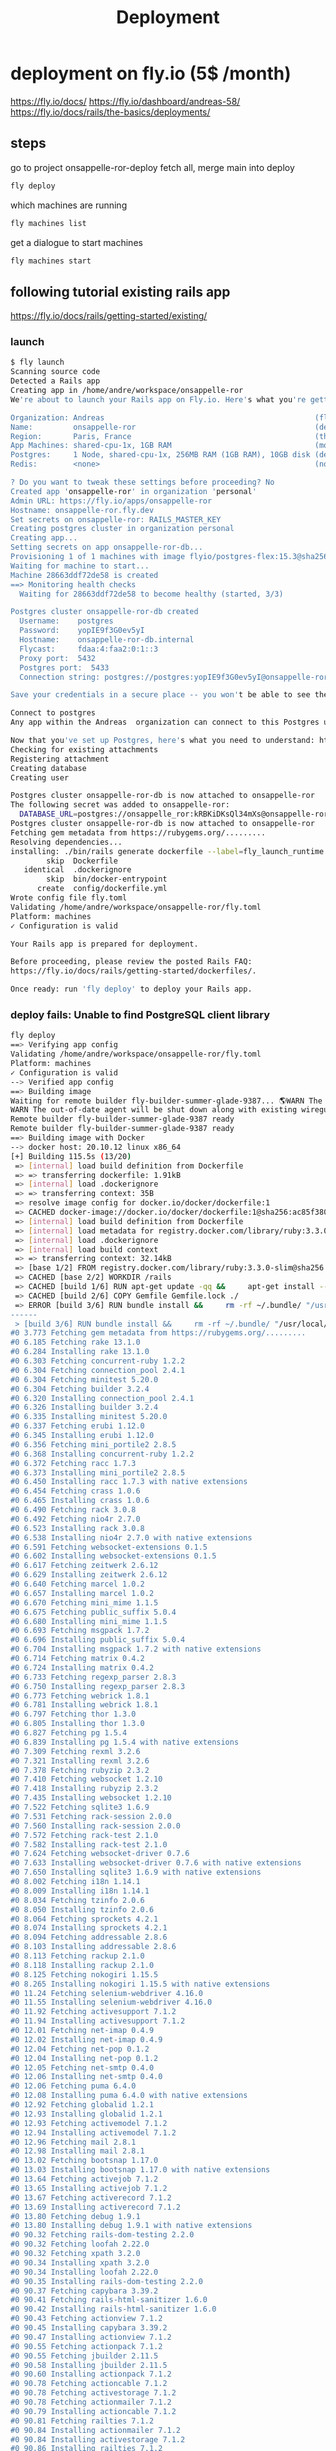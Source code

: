 #+title: Deployment

* deployment on fly.io (5$ /month)
https://fly.io/docs/
https://fly.io/dashboard/andreas-58/
https://fly.io/docs/rails/the-basics/deployments/
** steps
go to project onsappelle-ror-deploy
fetch all, merge main into deploy
#+begin_src bash
fly deploy
#+end_src

which machines are running
#+begin_src bash
fly machines list
#+end_src

get a dialogue to start machines
#+begin_src bash
fly machines start
#+end_src

** following tutorial existing rails app
https://fly.io/docs/rails/getting-started/existing/

*** launch
#+begin_src bash
$ fly launch
Scanning source code
Detected a Rails app
Creating app in /home/andre/workspace/onsappelle-ror
We're about to launch your Rails app on Fly.io. Here's what you're getting:

Organization: Andreas                                               (fly launch defaults to the personal org)
Name:         onsappelle-ror                                        (derived from your directory name)
Region:       Paris, France                                         (this is the fastest region for you)
App Machines: shared-cpu-1x, 1GB RAM                                (most apps need about 1GB of RAM)
Postgres:     1 Node, shared-cpu-1x, 256MB RAM (1GB RAM), 10GB disk (determined from app source)
Redis:        <none>                                                (not requested)

? Do you want to tweak these settings before proceeding? No
Created app 'onsappelle-ror' in organization 'personal'
Admin URL: https://fly.io/apps/onsappelle-ror
Hostname: onsappelle-ror.fly.dev
Set secrets on onsappelle-ror: RAILS_MASTER_KEY
Creating postgres cluster in organization personal
Creating app...
Setting secrets on app onsappelle-ror-db...
Provisioning 1 of 1 machines with image flyio/postgres-flex:15.3@sha256:44b698752cf113110f2fa72443d7fe452b48228aafbb0d93045ef1e3282360a6
Waiting for machine to start...
Machine 28663ddf72de58 is created
==> Monitoring health checks
  Waiting for 28663ddf72de58 to become healthy (started, 3/3)

Postgres cluster onsappelle-ror-db created
  Username:    postgres
  Password:    yopIE9f3G0ev5yI
  Hostname:    onsappelle-ror-db.internal
  Flycast:     fdaa:4:faa2:0:1::3
  Proxy port:  5432
  Postgres port:  5433
  Connection string: postgres://postgres:yopIE9f3G0ev5yI@onsappelle-ror-db.flycast:5432

Save your credentials in a secure place -- you won't be able to see them again!

Connect to postgres
Any app within the Andreas  organization can connect to this Postgres using the above connection string

Now that you've set up Postgres, here's what you need to understand: https://fly.io/docs/postgres/getting-started/what-you-should-know/
Checking for existing attachments
Registering attachment
Creating database
Creating user

Postgres cluster onsappelle-ror-db is now attached to onsappelle-ror
The following secret was added to onsappelle-ror:
  DATABASE_URL=postgres://onsappelle_ror:kRBKiDKsQl34mXs@onsappelle-ror-db.flycast:5432/onsappelle_ror?sslmode=disable
Postgres cluster onsappelle-ror-db is now attached to onsappelle-ror
Fetching gem metadata from https://rubygems.org/.........
Resolving dependencies...
installing: ./bin/rails generate dockerfile --label=fly_launch_runtime:rails --skip --postgresql --no-prepare
        skip  Dockerfile
   identical  .dockerignore
        skip  bin/docker-entrypoint
      create  config/dockerfile.yml
Wrote config file fly.toml
Validating /home/andre/workspace/onsappelle-ror/fly.toml
Platform: machines
✓ Configuration is valid

Your Rails app is prepared for deployment.

Before proceeding, please review the posted Rails FAQ:
https://fly.io/docs/rails/getting-started/dockerfiles/.

Once ready: run 'fly deploy' to deploy your Rails app.
#+end_src
*** deploy fails: Unable to find PostgreSQL client library

#+begin_src bash
fly deploy
==> Verifying app config
Validating /home/andre/workspace/onsappelle-ror/fly.toml
Platform: machines
✓ Configuration is valid
--> Verified app config
==> Building image
Waiting for remote builder fly-builder-summer-glade-9387... 🌎WARN The running flyctl agent (v0.1.138) is older than the current flyctl (v0.1.139).
WARN The out-of-date agent will be shut down along with existing wireguard connections. The new agent will start automatically as needed.
Remote builder fly-builder-summer-glade-9387 ready
Remote builder fly-builder-summer-glade-9387 ready
==> Building image with Docker
--> docker host: 20.10.12 linux x86_64
[+] Building 115.5s (13/20)
 => [internal] load build definition from Dockerfile                                                        0.2s
 => => transferring dockerfile: 1.91kB                                                                      0.2s
 => [internal] load .dockerignore                                                                           0.1s
 => => transferring context: 35B                                                                            0.1s
 => resolve image config for docker.io/docker/dockerfile:1                                                  0.6s
 => CACHED docker-image://docker.io/docker/dockerfile:1@sha256:ac85f380a63b13dfcefa89046420e1781752bab2021  0.0s
 => [internal] load build definition from Dockerfile                                                        0.0s
 => [internal] load metadata for registry.docker.com/library/ruby:3.3.0-slim                                0.7s
 => [internal] load .dockerignore                                                                           0.0s
 => [internal] load build context                                                                           0.2s
 => => transferring context: 32.14kB                                                                        0.1s
 => [base 1/2] FROM registry.docker.com/library/ruby:3.3.0-slim@sha256:763422273a15e307b044fcb3ad6b1ef6c29  0.0s
 => CACHED [base 2/2] WORKDIR /rails                                                                        0.0s
 => CACHED [build 1/6] RUN apt-get update -qq &&     apt-get install --no-install-recommends -y build-esse  0.0s
 => CACHED [build 2/6] COPY Gemfile Gemfile.lock ./                                                         0.0s
 => ERROR [build 3/6] RUN bundle install &&     rm -rf ~/.bundle/ "/usr/local/bundle"/ruby/*/cache "/usr  113.7s
------
 > [build 3/6] RUN bundle install &&     rm -rf ~/.bundle/ "/usr/local/bundle"/ruby/*/cache "/usr/local/bundle"/ruby/*/bundler/gems/*/.git &&     bundle exec bootsnap precompile --gemfile:
#0 3.773 Fetching gem metadata from https://rubygems.org/.........
#0 6.185 Fetching rake 13.1.0
#0 6.284 Installing rake 13.1.0
#0 6.303 Fetching concurrent-ruby 1.2.2
#0 6.304 Fetching connection_pool 2.4.1
#0 6.304 Fetching minitest 5.20.0
#0 6.304 Fetching builder 3.2.4
#0 6.320 Installing connection_pool 2.4.1
#0 6.326 Installing builder 3.2.4
#0 6.335 Installing minitest 5.20.0
#0 6.337 Fetching erubi 1.12.0
#0 6.345 Installing erubi 1.12.0
#0 6.356 Fetching mini_portile2 2.8.5
#0 6.368 Installing concurrent-ruby 1.2.2
#0 6.372 Fetching racc 1.7.3
#0 6.373 Installing mini_portile2 2.8.5
#0 6.450 Installing racc 1.7.3 with native extensions
#0 6.454 Fetching crass 1.0.6
#0 6.465 Installing crass 1.0.6
#0 6.490 Fetching rack 3.0.8
#0 6.492 Fetching nio4r 2.7.0
#0 6.523 Installing rack 3.0.8
#0 6.538 Installing nio4r 2.7.0 with native extensions
#0 6.591 Fetching websocket-extensions 0.1.5
#0 6.602 Installing websocket-extensions 0.1.5
#0 6.617 Fetching zeitwerk 2.6.12
#0 6.629 Installing zeitwerk 2.6.12
#0 6.640 Fetching marcel 1.0.2
#0 6.657 Installing marcel 1.0.2
#0 6.670 Fetching mini_mime 1.1.5
#0 6.675 Fetching public_suffix 5.0.4
#0 6.680 Installing mini_mime 1.1.5
#0 6.693 Fetching msgpack 1.7.2
#0 6.696 Installing public_suffix 5.0.4
#0 6.704 Installing msgpack 1.7.2 with native extensions
#0 6.714 Fetching matrix 0.4.2
#0 6.724 Installing matrix 0.4.2
#0 6.733 Fetching regexp_parser 2.8.3
#0 6.750 Installing regexp_parser 2.8.3
#0 6.773 Fetching webrick 1.8.1
#0 6.781 Installing webrick 1.8.1
#0 6.797 Fetching thor 1.3.0
#0 6.805 Installing thor 1.3.0
#0 6.827 Fetching pg 1.5.4
#0 6.839 Installing pg 1.5.4 with native extensions
#0 7.309 Fetching rexml 3.2.6
#0 7.321 Installing rexml 3.2.6
#0 7.378 Fetching rubyzip 2.3.2
#0 7.410 Fetching websocket 1.2.10
#0 7.418 Installing rubyzip 2.3.2
#0 7.435 Installing websocket 1.2.10
#0 7.522 Fetching sqlite3 1.6.9
#0 7.531 Fetching rack-session 2.0.0
#0 7.560 Installing rack-session 2.0.0
#0 7.572 Fetching rack-test 2.1.0
#0 7.582 Installing rack-test 2.1.0
#0 7.624 Fetching websocket-driver 0.7.6
#0 7.633 Installing websocket-driver 0.7.6 with native extensions
#0 7.650 Installing sqlite3 1.6.9 with native extensions
#0 8.002 Fetching i18n 1.14.1
#0 8.009 Installing i18n 1.14.1
#0 8.034 Fetching tzinfo 2.0.6
#0 8.050 Installing tzinfo 2.0.6
#0 8.064 Fetching sprockets 4.2.1
#0 8.074 Installing sprockets 4.2.1
#0 8.094 Fetching addressable 2.8.6
#0 8.103 Installing addressable 2.8.6
#0 8.113 Fetching rackup 2.1.0
#0 8.118 Installing rackup 2.1.0
#0 8.125 Fetching nokogiri 1.15.5
#0 8.265 Installing nokogiri 1.15.5 with native extensions
#0 11.24 Fetching selenium-webdriver 4.16.0
#0 11.55 Installing selenium-webdriver 4.16.0
#0 11.92 Fetching activesupport 7.1.2
#0 11.94 Installing activesupport 7.1.2
#0 12.01 Fetching net-imap 0.4.9
#0 12.02 Installing net-imap 0.4.9
#0 12.04 Fetching net-pop 0.1.2
#0 12.04 Installing net-pop 0.1.2
#0 12.05 Fetching net-smtp 0.4.0
#0 12.06 Installing net-smtp 0.4.0
#0 12.06 Fetching puma 6.4.0
#0 12.08 Installing puma 6.4.0 with native extensions
#0 12.92 Fetching globalid 1.2.1
#0 12.93 Installing globalid 1.2.1
#0 12.93 Fetching activemodel 7.1.2
#0 12.94 Installing activemodel 7.1.2
#0 12.96 Fetching mail 2.8.1
#0 12.98 Installing mail 2.8.1
#0 13.02 Fetching bootsnap 1.17.0
#0 13.03 Installing bootsnap 1.17.0 with native extensions
#0 13.64 Fetching activejob 7.1.2
#0 13.65 Installing activejob 7.1.2
#0 13.67 Fetching activerecord 7.1.2
#0 13.69 Installing activerecord 7.1.2
#0 13.80 Fetching debug 1.9.1
#0 13.80 Installing debug 1.9.1 with native extensions
#0 90.32 Fetching rails-dom-testing 2.2.0
#0 90.32 Fetching loofah 2.22.0
#0 90.32 Fetching xpath 3.2.0
#0 90.34 Installing xpath 3.2.0
#0 90.34 Installing loofah 2.22.0
#0 90.35 Installing rails-dom-testing 2.2.0
#0 90.37 Fetching capybara 3.39.2
#0 90.41 Fetching rails-html-sanitizer 1.6.0
#0 90.42 Installing rails-html-sanitizer 1.6.0
#0 90.43 Fetching actionview 7.1.2
#0 90.45 Installing capybara 3.39.2
#0 90.47 Installing actionview 7.1.2
#0 90.55 Fetching actionpack 7.1.2
#0 90.55 Fetching jbuilder 2.11.5
#0 90.58 Installing jbuilder 2.11.5
#0 90.60 Installing actionpack 7.1.2
#0 90.78 Fetching actioncable 7.1.2
#0 90.78 Fetching activestorage 7.1.2
#0 90.78 Fetching actionmailer 7.1.2
#0 90.79 Installing actioncable 7.1.2
#0 90.81 Fetching railties 7.1.2
#0 90.84 Installing actionmailer 7.1.2
#0 90.84 Installing activestorage 7.1.2
#0 90.86 Installing railties 7.1.2
#0 90.87 Fetching sprockets-rails 3.4.2
#0 90.89 Installing sprockets-rails 3.4.2
#0 90.92 Fetching actionmailbox 7.1.2
#0 90.92 Fetching actiontext 7.1.2
#0 90.94 Installing actionmailbox 7.1.2
#0 90.95 Installing actiontext 7.1.2
#0 91.03 Fetching importmap-rails 1.2.3
#0 91.03 Fetching rails 7.1.2
#0 91.03 Fetching stimulus-rails 1.3.0
#0 91.05 Installing rails 7.1.2
#0 91.05 Installing importmap-rails 1.2.3
#0 91.05 Fetching turbo-rails 1.5.0
#0 91.06 Installing stimulus-rails 1.3.0
#0 91.07 Installing turbo-rails 1.5.0
#0 113.6 Gem::Ext::BuildError: ERROR: Failed to build gem native extension.
#0 113.6
#0 113.6     current directory: /usr/local/bundle/ruby/3.3.0/gems/pg-1.5.4/ext
#0 113.6 /usr/local/bin/ruby extconf.rb
#0 113.6 Calling libpq with GVL unlocked
#0 113.6 checking for pg_config... no
#0 113.6 checking for libpq per pkg-config... no
#0 113.6 Using libpq from
#0 113.6 checking for libpq-fe.h... no
#0 113.6 Can't find the 'libpq-fe.h header
#0 113.6 *****************************************************************************
#0 113.6
#0 113.6 Unable to find PostgreSQL client library.
#0 113.6
#0 113.6 Please install libpq or postgresql client package like so:
#0 113.6   sudo apt install libpq-dev
#0 113.6   sudo yum install postgresql-devel
#0 113.6   sudo zypper in postgresql-devel
#0 113.6   sudo pacman -S postgresql-libs
#0 113.6
#0 113.6 or try again with:
#0 113.6   gem install pg -- --with-pg-config=/path/to/pg_config
#0 113.6
#0 113.6 or set library paths manually with:
#0 113.6 gem install pg -- --with-pg-include=/path/to/libpq-fe.h/
#0 113.6 --with-pg-lib=/path/to/libpq.so/
#0 113.6
#0 113.6 *** extconf.rb failed ***
#0 113.6 Could not create Makefile due to some reason, probably lack of necessary
#0 113.6 libraries and/or headers.  Check the mkmf.log file for more details.  You may
#0 113.6 need configuration options.
#0 113.6
#0 113.6 Provided configuration options:
#0 113.6        --with-opt-dir
#0 113.6        --without-opt-dir
#0 113.6        --with-opt-include=${opt-dir}/include
#0 113.6        --without-opt-include
#0 113.6        --with-opt-lib=${opt-dir}/lib
#0 113.6        --without-opt-lib
#0 113.6        --with-make-prog
#0 113.6        --without-make-prog
#0 113.6        --srcdir=.
#0 113.6        --curdir
#0 113.6        --ruby=/usr/local/bin/$(RUBY_BASE_NAME)
#0 113.6        --with-pg
#0 113.6        --without-pg
#0 113.6        --enable-gvl-unlock
#0 113.6        --disable-gvl-unlock
#0 113.6        --enable-windows-cross
#0 113.6        --disable-windows-cross
#0 113.6        --with-pg-config
#0 113.6        --without-pg-config
#0 113.6        --with-pg_config
#0 113.6        --without-pg_config
#0 113.6        --with-libpq-dir
#0 113.6        --without-libpq-dir
#0 113.6        --with-libpq-include=${libpq-dir}/include
#0 113.6        --without-libpq-include
#0 113.6        --with-libpq-lib=${libpq-dir}/lib
#0 113.6        --without-libpq-lib
#0 113.6        --with-libpq-config
#0 113.6        --without-libpq-config
#0 113.6        --with-pkg-config
#0 113.6        --without-pkg-config
#0 113.6        --with-pg-dir
#0 113.6        --without-pg-dir
#0 113.6        --with-pg-include=${pg-dir}/include
#0 113.6        --without-pg-include
#0 113.6        --with-pg-lib=${pg-dir}/lib
#0 113.6        --without-pg-lib
#0 113.6
#0 113.6 To see why this extension failed to compile, please check the mkmf.log which can
#0 113.6 be found here:
#0 113.6
#0 113.6   /usr/local/bundle/ruby/3.3.0/extensions/x86_64-linux/3.3.0/pg-1.5.4/mkmf.log
#0 113.6
#0 113.6 extconf failed, exit code 1
#0 113.6
#0 113.6 Gem files will remain installed in /usr/local/bundle/ruby/3.3.0/gems/pg-1.5.4
#0 113.6 for inspection.
#0 113.6 Results logged to
#0 113.6 /usr/local/bundle/ruby/3.3.0/extensions/x86_64-linux/3.3.0/pg-1.5.4/gem_make.out
#0 113.6
#0 113.6   /usr/local/lib/ruby/3.3.0/rubygems/ext/builder.rb:125:in `run'
#0 113.6   /usr/local/lib/ruby/3.3.0/rubygems/ext/ext_conf_builder.rb:28:in `build'
#0 113.6   /usr/local/lib/ruby/3.3.0/rubygems/ext/builder.rb:193:in `build_extension'
#0 113.6 /usr/local/lib/ruby/3.3.0/rubygems/ext/builder.rb:227:in `block in
#0 113.6 build_extensions'
#0 113.6   /usr/local/lib/ruby/3.3.0/rubygems/ext/builder.rb:224:in `each'
#0 113.6   /usr/local/lib/ruby/3.3.0/rubygems/ext/builder.rb:224:in `build_extensions'
#0 113.6   /usr/local/lib/ruby/3.3.0/rubygems/installer.rb:852:in `build_extensions'
#0 113.6 /usr/local/lib/ruby/3.3.0/bundler/rubygems_gem_installer.rb:76:in
#0 113.6 `build_extensions'
#0 113.6   /usr/local/lib/ruby/3.3.0/bundler/rubygems_gem_installer.rb:28:in `install'
#0 113.6   /usr/local/lib/ruby/3.3.0/bundler/source/rubygems.rb:205:in `install'
#0 113.6   /usr/local/lib/ruby/3.3.0/bundler/installer/gem_installer.rb:54:in `install'
#0 113.6 /usr/local/lib/ruby/3.3.0/bundler/installer/gem_installer.rb:16:in
#0 113.6 `install_from_spec'
#0 113.6 /usr/local/lib/ruby/3.3.0/bundler/installer/parallel_installer.rb:132:in
#0 113.6 `do_install'
#0 113.6 /usr/local/lib/ruby/3.3.0/bundler/installer/parallel_installer.rb:123:in
#0 113.6 `block in worker_pool'
#0 113.6   /usr/local/lib/ruby/3.3.0/bundler/worker.rb:62:in `apply_func'
#0 113.6   /usr/local/lib/ruby/3.3.0/bundler/worker.rb:57:in `block in process_queue'
#0 113.6   <internal:kernel>:187:in `loop'
#0 113.6   /usr/local/lib/ruby/3.3.0/bundler/worker.rb:54:in `process_queue'
#0 113.6 /usr/local/lib/ruby/3.3.0/bundler/worker.rb:90:in `block (2 levels) in
#0 113.6 create_threads'
#0 113.6
#0 113.6 An error occurred while installing pg (1.5.4), and Bundler cannot continue.
#0 113.6
#0 113.6 In Gemfile:
#0 113.6   pg
------
Error: failed to fetch an image or build from source: error building: failed to solve: executor failed running [/bin/sh -c bundle install &&     rm -rf ~/.bundle/ "${BUNDLE_PATH}"/ruby/*/cache "${BUNDLE_PATH}"/ruby/*/bundler/gems/*/.git &&     bundle exec bootsnap precompile --gemfile]: exit code: 5
#+end_src

*** postgres client
Problem seems to be
#+begin_src bash
0 113.6 Please install libpq or postgresql client package like so:
0 113.6   sudo apt install libpq-dev
#+end_src

https://www.fly.io/docs/rails/cookbooks/databases/

*** deploy fails: release_command failed
#+begin_src bash$ fly deploy
==> Verifying app config
Validating /home/andre/workspace/onsappelle-ror/fly.toml
Platform: machines
✓ Configuration is valid
--> Verified app config
==> Building image
Remote builder fly-builder-summer-glade-9387 ready
Remote builder fly-builder-summer-glade-9387 ready
==> Building image with Docker
--> docker host: 20.10.12 linux x86_64
[+] Building 171.3s (21/21) FINISHED
 => [internal] load build definition from Dockerfile                                                        0.1s
 => => transferring dockerfile: 1.92kB                                                                      0.1s
 => [internal] load .dockerignore                                                                           0.1s
 => => transferring context: 35B                                                                            0.1s
 => resolve image config for docker.io/docker/dockerfile:1                                                  0.6s
 => CACHED docker-image://docker.io/docker/dockerfile:1@sha256:ac85f380a63b13dfcefa89046420e1781752bab2021  0.0s
 => [internal] load build definition from Dockerfile                                                        0.0s
 => [internal] load metadata for registry.docker.com/library/ruby:3.3.0-slim                                1.2s
 => [internal] load .dockerignore                                                                           0.0s
 => [internal] load build context                                                                           0.2s
 => => transferring context: 34.93kB                                                                        0.2s
 => [base 1/2] FROM registry.docker.com/library/ruby:3.3.0-slim@sha256:540e94266a7509bba7b50d5194eb63f5119  1.7s
 => => resolve registry.docker.com/library/ruby:3.3.0-slim@sha256:540e94266a7509bba7b50d5194eb63f51197ffbe  0.0s
 => => sha256:83eae5c32d4840988b797ceec845541347f31db3293d51943c5adf7d9f3b9d4b 144B / 144B                  0.4s
 => => sha256:540e94266a7509bba7b50d5194eb63f51197ffbe5c203c5c81aa956c377ec4e8 7.68kB / 7.68kB              0.0s
 => => sha256:a2770954b0b40f5c516a63a562195949d751657ec5c34eca60625a44484f0a61 1.63kB / 1.63kB              0.0s
 => => sha256:85786e53e6c384a1768dc8b55ceec79a0916b32c4e1272a5025f944132adbe44 6.12kB / 6.12kB              0.0s
 => => sha256:17e6b30056af98faa856abf2cc6ed27dd02854cd7ecb1d1933cb8a02b83ac7d3 13.85MB / 13.85MB            0.2s
 => => sha256:08e0b775844e5b7422ba6ae21ac3f7784ee7f2aac78bf644b58cea84786b8538 198B / 198B                  0.2s
 => => sha256:45f4174cafe2ce0f47210160e4da22a5f59dd05abed2cdf663429de4d4db13cc 36.27MB / 36.27MB            0.6s
 => => extracting sha256:17e6b30056af98faa856abf2cc6ed27dd02854cd7ecb1d1933cb8a02b83ac7d3                   0.6s
 => => extracting sha256:08e0b775844e5b7422ba6ae21ac3f7784ee7f2aac78bf644b58cea84786b8538                   0.0s
 => => extracting sha256:45f4174cafe2ce0f47210160e4da22a5f59dd05abed2cdf663429de4d4db13cc                   0.6s
 => => extracting sha256:83eae5c32d4840988b797ceec845541347f31db3293d51943c5adf7d9f3b9d4b                   0.0s
 => [base 2/2] WORKDIR /rails                                                                               0.1s
 => [build 1/6] RUN apt-get update -qq &&     apt-get install --no-install-recommends -y build-essential   23.6s
 => [stage-2 1/4] RUN apt-get update -qq &&     apt-get install --no-install-recommends -y curl libsqlite  16.6s
 => [build 2/6] COPY Gemfile Gemfile.lock ./                                                                0.0s
 => [build 3/6] RUN bundle install &&     rm -rf ~/.bundle/ "/usr/local/bundle"/ruby/*/cache "/usr/local  122.4s
 => [build 4/6] COPY . .                                                                                    0.0s
 => [build 5/6] RUN bundle exec bootsnap precompile app/ lib/                                               0.7s
 => [build 6/6] RUN SECRET_KEY_BASE_DUMMY=1 ./bin/rails assets:precompile                                   1.8s
 => [stage-2 2/4] COPY --from=build /usr/local/bundle /usr/local/bundle                                     1.0s
 => [stage-2 3/4] COPY --from=build /rails /rails                                                           0.6s
 => [stage-2 4/4] RUN useradd rails --create-home --shell /bin/bash &&     chown -R rails:rails db log sto  2.2s
 => exporting to image                                                                                      1.2s
 => => exporting layers                                                                                     1.2s
 => => writing image sha256:e1f432619d43dd990939de708d0d4d3c76ff10e34633c18d98bc31427a321274                0.0s
 => => naming to registry.fly.io/onsappelle-ror:deployment-01HKP52TNE8Y29ZG3J4NS6GMRZ                       0.0s
--> Building image done
==> Pushing image to fly
The push refers to repository [registry.fly.io/onsappelle-ror]
6cc7c9bc124d: Pushed
23763b54bba7: Pushed
42e0ca6c9fab: Pushed
f0440fb57f5f: Pushed
2d422075c03d: Pushed
c688d8084f13: Pushed
fb03d8d228c1: Pushed
6f47822ff088: Pushed
b860220b82ad: Pushed
7292cf786aa8: Pushed
deployment-01HKP52TNE8Y29ZG3J4NS6GMRZ: digest: sha256:a567e4f13854d88225e6118848dc9a83cd753cf36575752f7b4a336669718b8a size: 2421
--> Pushing image done
image: registry.fly.io/onsappelle-ror:deployment-01HKP52TNE8Y29ZG3J4NS6GMRZ
image size: 482 MB

Watch your deployment at https://fly.io/apps/onsappelle-ror/monitoring

Provisioning ips for onsappelle-ror
  Dedicated ipv6: 2a09:8280:1::42:dc11
  Shared ipv4: 66.241.125.15
  Add a dedicated ipv4 with: fly ips allocate-v4

Running onsappelle-ror release_command: ./bin/rails db:prepare

-------
 ✖ release_command failed
-------
Error release_command failed running on machine 5683210c6776d8 with exit code 1.
Check its logs: here's the last 100 lines below, or run 'fly logs -i 5683210c6776d8':
  Pulling container image registry.fly.io/onsappelle-ror:deployment-01HKP52TNE8Y29ZG3J4NS6GMRZ
  Successfully prepared image registry.fly.io/onsappelle-ror:deployment-01HKP52TNE8Y29ZG3J4NS6GMRZ (9.901541718s)
  Configuring firecracker
  [    0.047221] PCI: Fatal: No config space access function found
   INFO Starting init (commit: 8995e367)...
   INFO Preparing to run: `/rails/bin/docker-entrypoint ./bin/rails db:prepare` as rails
   INFO [fly api proxy] listening at /.fly/api
  2024/01/09 12:53:33 listening on [fdaa:4:faa2:a7b:5adc:3b3a:609f:2]:22 (DNS: [fdaa::3]:53)
  bin/rails aborted!
  LoadError: libpq.so.5: cannot open shared object file: No such file or directory - /usr/local/bundle/ruby/3.3.0/gems/pg-1.5.4/lib/pg_ext.so (LoadError)
  /usr/local/bundle/ruby/3.3.0/gems/bootsnap-1.17.0/lib/bootsnap/load_path_cache/core_ext/kernel_require.rb:32:in `require'
  /usr/local/bundle/ruby/3.3.0/gems/zeitwerk-2.6.12/lib/zeitwerk/kernel.rb:38:in `require'
  /usr/local/bundle/ruby/3.3.0/gems/pg-1.5.4/lib/pg.rb:49:in `block in <module:PG>'
  /usr/local/bundle/ruby/3.3.0/gems/pg-1.5.4/lib/pg.rb:37:in `block in <module:PG>'
  /usr/local/bundle/ruby/3.3.0/gems/pg-1.5.4/lib/pg.rb:42:in `<module:PG>'
  /usr/local/bundle/ruby/3.3.0/gems/pg-1.5.4/lib/pg.rb:6:in `<main>'
  /usr/local/bundle/ruby/3.3.0/gems/bootsnap-1.17.0/lib/bootsnap/load_path_cache/core_ext/kernel_require.rb:32:in `require'
  /usr/local/bundle/ruby/3.3.0/gems/zeitwerk-2.6.12/lib/zeitwerk/kernel.rb:38:in `require'
  /rails/config/application.rb:7:in `<main>'
  /rails/Rakefile:4:in `require_relative'
  /rails/Rakefile:4:in `<main>'
  /usr/local/bundle/ruby/3.3.0/gems/railties-7.1.2/lib/rails/commands/rake/rake_command.rb:43:in `block in with_rake'
  /usr/local/bundle/ruby/3.3.0/gems/railties-7.1.2/lib/rails/commands/rake/rake_command.rb:41:in `with_rake'
  /usr/local/bundle/ruby/3.3.0/gems/railties-7.1.2/lib/rails/commands/rake/rake_command.rb:20:in `perform'
  /usr/local/bundle/ruby/3.3.0/gems/railties-7.1.2/lib/rails/command.rb:156:in `invoke_rake'
  /usr/local/bundle/ruby/3.3.0/gems/railties-7.1.2/lib/rails/command.rb:73:in `block in invoke'
  /usr/local/bundle/ruby/3.3.0/gems/railties-7.1.2/lib/rails/command.rb:149:in `with_argv'
  /usr/local/bundle/ruby/3.3.0/gems/railties-7.1.2/lib/rails/command.rb:69:in `invoke'
  /usr/local/bundle/ruby/3.3.0/gems/railties-7.1.2/lib/rails/commands.rb:18:in `<main>'
  /usr/local/bundle/ruby/3.3.0/gems/bootsnap-1.17.0/lib/bootsnap/load_path_cache/core_ext/kernel_require.rb:32:in `require'
  /rails/bin/rails:4:in `<main>'
  (See full trace by running task with --trace)
   INFO Main child exited normally with code: 1
   INFO Starting clean up.
   WARN hallpass exited, pid: 314, status: signal: 15 (SIGTERM)
  2024/01/09 12:53:35 listening on [fdaa:4:faa2:a7b:5adc:3b3a:609f:2]:22 (DNS: [fdaa::3]:53)
  [    3.345701] reboot: Restarting system
  machine restart policy set to 'no', not restarting
-------
Error: release command failed - aborting deployment. error release_command machine 5683210c6776d8 exited with non-zero status of 1

#+end_src
*** rails db:system:change --to=postgresql
and then set db back to sqlite for dev
added, and keep installing libbsqlite in prod
*** fly deploy works! better than it should :(
it even sends emails, which means the docker image
includes the app_env_vars.rb not in git
** volumes
#+begin_src bash
$ fly volumes create onsapvol

            Warning! Every volume is pinned to a specific physical host. You should create two or more volumes per application to avoid downtime. Learn more at https://fly.io/docs/reference/volumes/
? Do you still want to use the volumes feature? Yes
Some regions require a Launch plan or higher (bom, fra).
See https://fly.io/plans to set up a plan.

? Select region: Paris, France (cdg)
                  ID: vol_zrew0go635oe791r
                Name: onsapvol
                 App: onsappelle-ror
              Region: cdg
                Zone: 88d2
             Size GB: 3
           Encrypted: true
          Created at: 08 Jan 24 23:03 UTC
  Snapshot retention: 5
#+end_src

in fly.toml
#+begin_src toml
[mounts]
  source="onsapvol"
  destination="/data"
#+end_src
** restoring a database
https://fly.io/docs/postgres/managing/backup-and-restore/
#+begin_src bash
 1294  fly info -a onsappelle-ror-db
Command "info" is deprecated, Replaced by 'status', 'ips list', and 'services list'
App
  Name     = onsappelle-ror-db
  Owner    = personal
  Platform = machines
  Hostname = onsappelle-ror-db.fly.dev

Services
PROTOCOL        PORTS           HANDLERS        FORCE HTTPS     PROCESS GROUP   REGIONS MACHINES
TCP             5432 => 5432    [PG_TLS]        False                           cdg     1
TCP             5433 => 5433    [PG_TLS]        False                           cdg     1

IP Addresses
TYPE            ADDRESS                 REGION  CREATED AT
private_v6      fdaa:4:faa2:0:1::3      global  2024-01-08T22:40:54Z

 1295  fly postgres list
 NAME                    OWNER           STATUS          LATEST DEPLOY
onsappelle-ror-db       personal        deployed

 1296  fly volumes list -a onsappelle-ror-db
ID                      STATE   NAME    SIZE    REGION  ZONE    ENCRYPTED       ATTACHED VM     CREATED AT
vol_1vp31wejd9ywzoer    created pg_data 10GB    cdg     88d2    true            28663ddf72de58  3 weeks ago

 1297  fly volume snapshots list vol_1vp31wejd9ywzoer
Snapshots
ID                              STATUS  SIZE            CREATED AT
vs_pOzovae2A8NquqJemQ3gD        created 269502593       13 hours ago
vs_7Pg3Z9vpM46NU9bmoG8aO        created 268962385       1 day ago
vs_8Ag3ZXvz20aLIellLaQpq        created 268700447       2 days ago
vs_V71p5bPR2g8YUj999BxJk        created 268438509       3 days ago
vs_YYlpqmOg029NhZgbRO7R         created 268172446       4 days ago
vs_BylXZKv4mA3MF0p058JkG        created 267023003       5 days ago
#+end_src

When restoring the snapshot, [[https://community.fly.io/t/restoring-postgres-snapshot-fails-restore-volume-size-must-be-at-least-10gb/17937/5][choose a custom configuration]] with a 10GB volume.
#+begin_src
$ fly postgres create --snapshot-id vs_pOzovae2A8NquqJemQ3gD
? Choose an app name (leave blank to generate one): onsappelle-db
automatically selected personal organization: Andreas
Some regions require a Launch plan or higher (bom, fra).
See https://fly.io/plans to set up a plan.

? Select region: Paris, France (cdg)
? Select configuration: Specify custom configuration
? Initial cluster size - Specify at least 3 for HA 1
? Select VM size: shared-cpu-1x - CPU Kind: Shared, vCPUs: 1 Memory: 256MB
? Volume size 10
Creating postgres cluster in organization personal
Creating app...
Setting secrets on app onsappelle-db...
Restoring 1 of 1 machines with image flyio/postgres-flex:15.3@sha256:44b698752cf113110f2fa72443d7fe452b48228aafbb0d93045ef1e3282360a6
Waiting for machine to start...
Machine e78499dc615068 is created
==> Monitoring health checks
  Waiting for e78499dc615068 to become healthy (started, 3/3)

Postgres cluster onsappelle-db created
  Username:    XXXXXXX
  Password:    XXXXXXX
  Hostname:    onsappelle-db.internal
  Flycast:     fdaa:4:faa2:0:1::6
  Proxy port:  5432
  Postgres port:  5433
  Connection string: postgres://XXXXXX:XXXXXX@onsappelle-db.flycast:5432

Save your credentials in a secure place -- you won't be able to see them again!

Connect to postgres
Any app within the Andreas  organization can connect to this Postgres using the above connection string

Now that you've set up Postgres, here's what you need to understand: https://fly.io/docs/postgres/getting-started/what-you-should-know/
#+end_src

Attaching the old database and reattaching the new one will create a new user in the new one and automatically add a new DATABASE_URL to the environment.

If you want to keep the old DATABASE_URL from the app:
#+begin_src bash
fly ssh console
echo $DATABASE_URL
#+end_src

#+begin_src bash
fly postgres detach onsappelle-ror-db
fly postgres attach onsappelle-db

Checking for existing attachments
? Database "onsappelle_ror" already exists. Continue with the attachment process? Yes
Error: database user "onsappelle_ror" already exists. Please specify a new database user via --database-user
#+end_src

You need to redeploy to reset the env variable, but you can [[https://community.fly.io/t/set-update-env-vars-without-deploy/9020/6][redeploy with the same image]].
#+begin_src bash
fly deploy -i $(fly releases --json | jq.[0].ImageRef)
#+end_src

** fly secrets
in case a deployment is done from somewhere without an app_env_vars.rb

fly secrets set MAILER_EMAIL=appelonsnous@gmail.com
fly secrets set MAILER_PASSWORD=...
https://fly.io/docs/reference/secrets/#setting-secrets
** change postgres password
#+begin_src bash
fly ssh console
psql &DATABASE_URL

ALTER ROLE onsappelle_ror
WITH PASSWORD 'password';

# direct accss to psql
 fly postgres connect -a onsappelle-ror-db
#+end_src

#+begin_src bash

fly secrets set DATABASE_URL=postgres://onsappelle_ror:password@onsappelle-ror-db.flycast:5432/onsappelle_ror?sslmode=disable
#+end_src
** connect to db by proxy
https://fly.io/docs/flyctl/proxy/
#+begin_src bash
fly proxy 15432:5432 -a onsappelle-ror-db
#+end_src
*** connect to database directly is 2$/mo
Allocate an IP address
#+begin_src bash
fly ips allocate-v4 --app onsappelle-ror-db
? Looks like you're accessing a paid feature. Dedicated IPv4 addresses now cost $2/mo. Are you ok with this? No
#+end_src
** problems
*** first failed try (hello world)
https://fly.io/docs/hands-on/launch-app/
generate fly.toml
#+begin_src bash
$ fly launch --image flyio/hellofly:latest
Using image flyio/hellofly:latest
Creating app in /home/andre/workspace/onsappelle-ror
We're about to launch your app on Fly.io. Here's what you're getting:

Organization: Andreas                (fly launch defaults to the personal org)
Name:         onsappelle-ror         (derived from your directory name)
Region:       Paris, France          (this is the fastest region for you)
App Machines: shared-cpu-1x, 1GB RAM (most apps need about 1GB of RAM)
Postgres:     <none>                 (not requested)
Redis:        <none>                 (not requested)

X Sorry, your reply was invalid: "N¨" is not a valid answer, please try again.
? Do you want to tweak these settings before proceeding? No
Created app 'onsappelle-ror' in organization 'personal'
Admin URL: https://fly.io/apps/onsappelle-ror
Hostname: onsappelle-ror.fly.dev
Wrote config file fly.toml
Validating /home/andre/workspace/onsappelle-ror/fly.toml
Platform: machines
✓ Configuration is valid
==> Building image
Searching for image 'flyio/hellofly:latest' remotely...
image found: img_z1nr0lpjz9v5q98w

Watch your deployment at https://fly.io/apps/onsappelle-ror/monitoring

Provisioning ips for onsappelle-ror
  Dedicated ipv6: 2a09:8280:1::4e:d937
  Shared ipv4: 66.241.124.227
  Add a dedicated ipv4 with: fly ips allocate-v4

Error: input:3: createRelease We need your payment information to continue! Add a credit card or buy credit: https://fly.io/dashboard/andreas-58/billing
#+end_src

https://fly.io/docs/about/pricing/
We don’t offer a “free tier.” Instead, we offer some free resource allowances that apply to all plans, including the Hobby plan

Hobby plan is 5$ /month, which you only find out after creating an account :P

*** deploy problem with font-awesome

**** stack trace
#+begin_src bash
andre@snefrou:~/workspace/onsappelle-ror-deploy$ fly deploy
==> Verifying app config
Validating /home/andre/workspace/onsappelle-ror-deploy/fly.toml
WARNING: Service must expose at least one port. Add a [[services.ports]] section to fly.toml; Check docs at https://fly.io/docs/reference/configuration/#services-ports
 Validation for _services without ports_ will hard fail after February 15, 2024.✓ Configuration is valid
--> Verified app config
==> Building image
Remote builder fly-builder-small-sea-9520 ready
Remote builder fly-builder-small-sea-9520 ready
==> Building image with Docker
--> docker host: 20.10.12 linux x86_64
[+] Building 134.7s (16/22)
 => [internal] load build definition from Dockerfile                                                                    0.1s
 => => transferring dockerfile: 2.65kB                                                                                  0.1s
 => [internal] load .dockerignore                                                                                       0.1s
 => => transferring context: 745B                                                                                       0.1s
 => resolve image config for docker.io/docker/dockerfile:1                                                              0.6s
 => docker-image://docker.io/docker/dockerfile:1@sha256:ac85f380a63b13dfcefa89046420e1781752bab202122f8f50032edf31be00  0.3s
 => => resolve docker.io/docker/dockerfile:1@sha256:ac85f380a63b13dfcefa89046420e1781752bab202122f8f50032edf31be0021    0.0s
 => => extracting sha256:9d9c93f4b00be908ab694a4df732570bced3b8a96b7515d70ff93402179ad232                               0.1s
 => => sha256:ac85f380a63b13dfcefa89046420e1781752bab202122f8f50032edf31be0021 8.40kB / 8.40kB                          0.0s
 => => sha256:657fcc512c7369f4cb3d94ea329150f8daf626bc838b1a1e81f1834c73ecc77e 482B / 482B                              0.0s
 => => sha256:a17ee7fff8f5e97b974f5b48f51647d2cf28d543f2aa6c11aaa0ea431b44bb89 1.27kB / 1.27kB                          0.0s
 => => sha256:9d9c93f4b00be908ab694a4df732570bced3b8a96b7515d70ff93402179ad232 11.80MB / 11.80MB                        0.1s
 => [internal] load build definition from Dockerfile                                                                    0.0s
 => [internal] load metadata for registry.docker.com/library/ruby:3.3.0-slim                                            1.1s
 => [internal] load .dockerignore                                                                                       0.0s
 => [internal] load build context                                                                                       0.3s
 => => transferring context: 168.20kB                                                                                   0.3s
 => [base 1/2] FROM registry.docker.com/library/ruby:3.3.0-slim@sha256:b449d4b89ee333695ee200da962aa260f3870a5a6129076  2.4s
 => => resolve registry.docker.com/library/ruby:3.3.0-slim@sha256:b449d4b89ee333695ee200da962aa260f3870a5a61290761a7cf  0.0s
 => => sha256:e1caac4eb9d2ec24aa3618e5992208321a92492aef5fef5eb9e470895f771c56 29.12MB / 29.12MB                        0.5s
 => => sha256:c56b27e09207bdfe848d567e860f25223d899bbbd811f929c7887ecf77cd8c79 13.85MB / 13.85MB                        0.4s
 => => sha256:835ea5563e4fc4633ae59a473356789143f72f6c1331664681b8d1bcb6728408 199B / 199B                              0.3s
 => => sha256:50881b5257a03e0e332ad72f3d1bb5990379a42cebf8491ee86db73efd0a32c0 36.27MB / 36.27MB                        0.6s
 => => sha256:ab11aa28181e7081213f4c8c708c85620df1403c43c38ab25f6435f7a616680c 143B / 143B                              0.3s
 => => sha256:b449d4b89ee333695ee200da962aa260f3870a5a61290761a7cfb6b10791603c 9.95kB / 9.95kB                          0.0s
 => => sha256:82176f375ab446b6fec6036e0b162a65df4fb50d9fd45ddc378d9adbaf407d3a 1.93kB / 1.93kB                          0.0s
 => => sha256:15778516aac7b7df1dcfa0e3a39429cf79465d8eb431c95ffd5e764cfcba5d4f 6.41kB / 6.41kB                          0.0s
 => => extracting sha256:e1caac4eb9d2ec24aa3618e5992208321a92492aef5fef5eb9e470895f771c56                               0.6s
 => => extracting sha256:c56b27e09207bdfe848d567e860f25223d899bbbd811f929c7887ecf77cd8c79                               0.4s
 => => extracting sha256:835ea5563e4fc4633ae59a473356789143f72f6c1331664681b8d1bcb6728408                               0.0s
 => => extracting sha256:50881b5257a03e0e332ad72f3d1bb5990379a42cebf8491ee86db73efd0a32c0                               0.5s
 => => extracting sha256:ab11aa28181e7081213f4c8c708c85620df1403c43c38ab25f6435f7a616680c                               0.0s
 => [base 2/2] WORKDIR /rails                                                                                           0.1s
 => [build 1/6] RUN apt-get update -qq &&     apt-get install --no-install-recommends -y build-essential git libpq-de  19.5s
 => [stage-2 1/6] RUN apt-get update -qq &&     apt-get install --no-install-recommends -y curl libvips libsqlite3-0   15.4s
 => [stage-2 2/6] RUN curl -fsSLO "https://github.com/aptible/supercronic/releases/download/v0.2.29/supercronic-linux-  1.0s
 => [stage-2 3/6] COPY crontab crontab                                                                                  0.0s
 => [build 2/6] COPY Gemfile Gemfile.lock ./                                                                            0.0s
 => ERROR [build 3/6] RUN bundle install &&     rm -rf ~/.bundle/ "/usr/local/bundle"/ruby/*/cache "/usr/local/bundl  100.2s
------
 > [build 3/6] RUN bundle install &&     rm -rf ~/.bundle/ "/usr/local/bundle"/ruby/*/cache "/usr/local/bundle"/ruby/*/bundler/gems/*/.git &&     bundle exec bootsnap precompile --gemfile:
1.223 Fetching gem metadata from https://rubygems.org/.........
3.361 Fetching rake 13.1.0
3.488 Installing rake 13.1.0
3.525 Fetching bigdecimal 3.1.6
3.527 Fetching concurrent-ruby 1.2.3
3.527 Fetching connection_pool 2.4.1
3.527 Fetching minitest 5.22.2
3.557 Installing connection_pool 2.4.1
3.562 Installing bigdecimal 3.1.6 with native extensions
3.585 Installing minitest 5.22.2
3.592 Fetching builder 3.2.4
3.614 Installing builder 3.2.4
3.625 Installing concurrent-ruby 1.2.3
3.737 Fetching erubi 1.12.0
3.767 Installing erubi 1.12.0
3.785 Fetching racc 1.7.3
3.803 Fetching crass 1.0.6
3.817 Installing racc 1.7.3 with native extensions
3.825 Installing crass 1.0.6
3.854 Fetching rack 3.0.9
3.879 Installing rack 3.0.9
3.905 Fetching nio4r 2.7.0
3.917 Fetching websocket-extensions 0.1.5
3.923 Installing websocket-extensions 0.1.5
3.924 Installing nio4r 2.7.0 with native extensions
3.930 Fetching zeitwerk 2.6.13
3.939 Installing zeitwerk 2.6.13
3.990 Fetching marcel 1.0.2
3.999 Installing marcel 1.0.2
4.004 Fetching mini_mime 1.1.5
4.009 Installing mini_mime 1.1.5
4.019 Fetching public_suffix 5.0.4
4.028 Installing public_suffix 5.0.4
4.036 Fetching bcrypt 3.1.20
4.042 Installing bcrypt 3.1.20 with native extensions
4.445 Fetching msgpack 1.7.2
4.452 Installing msgpack 1.7.2 with native extensions
5.083 Fetching matrix 0.4.2
5.089 Installing matrix 0.4.2
5.117 Fetching regexp_parser 2.8.3
5.124 Installing regexp_parser 2.8.3
5.142 Fetching chronic 0.10.2
5.149 Installing chronic 0.10.2
5.162 Fetching io-console 0.7.2
5.168 Installing io-console 0.7.2 with native extensions
7.516 Fetching ffi 1.16.3
7.582 Installing ffi 1.16.3 with native extensions
7.715 Fetching webrick 1.8.1
7.720 Installing webrick 1.8.1
7.737 Fetching thor 1.3.0
7.747 Installing thor 1.3.0
7.769 Fetching mini_portile2 2.8.5
7.775 Installing mini_portile2 2.8.5
7.792 Fetching pg 1.5.4
7.805 Installing pg 1.5.4 with native extensions
9.349 Fetching readline-ext 0.2.0
9.358 Installing readline-ext 0.2.0 with native extensions
10.47 Fetching rexml 3.2.6
10.49 Installing rexml 3.2.6
10.52 Fetching rubyzip 2.3.2
10.54 Installing rubyzip 2.3.2
10.59 Fetching websocket 1.2.10
10.60 Installing websocket 1.2.10
10.65 Fetching i18n 1.14.1
10.66 Installing i18n 1.14.1
10.68 Fetching tzinfo 2.0.6
10.68 Installing tzinfo 2.0.6
10.70 Fetching rack-session 2.0.0
10.71 Installing rack-session 2.0.0
10.71 Fetching rack-test 2.1.0
10.72 Installing rack-test 2.1.0
10.72 Fetching sprockets 4.2.1
10.73 Installing sprockets 4.2.1
10.75 Fetching websocket-driver 0.7.6
10.76 Installing websocket-driver 0.7.6 with native extensions
11.04 Fetching addressable 2.8.6
11.04 Installing addressable 2.8.6
11.06 Fetching nokogiri 1.16.2 (x86_64-linux)
11.18 Installing nokogiri 1.16.2 (x86_64-linux)
11.29 Fetching whenever 1.0.0
11.30 Installing whenever 1.0.0
11.31 Fetching puma 6.4.0
11.32 Installing puma 6.4.0 with native extensions
14.10 Fetching reline 0.4.2
14.11 Installing reline 0.4.2
14.12 Fetching rackup 2.1.0
14.13 Installing rackup 2.1.0
14.14 Fetching sqlite3 1.6.9
15.01 Installing sqlite3 1.6.9 with native extensions
15.08 Fetching bootsnap 1.17.0
15.09 Installing bootsnap 1.17.0 with native extensions
15.48 Fetching selenium-webdriver 4.16.0
15.61 Fetching net-imap 0.4.10
15.63 Installing net-imap 0.4.10
15.68 Fetching net-pop 0.1.2
15.70 Installing net-pop 0.1.2
15.70 Fetching net-smtp 0.4.0.1
15.72 Installing net-smtp 0.4.0.1
15.73 Fetching loofah 2.22.0
15.74 Installing loofah 2.22.0
15.76 Fetching xpath 3.2.0
15.78 Installing xpath 3.2.0
15.79 Fetching activesupport 7.1.3
15.83 Installing activesupport 7.1.3
15.88 Installing selenium-webdriver 4.16.0
15.99 Fetching sassc 2.4.0
16.09 Installing sassc 2.4.0 with native extensions
16.28 Fetching mail 2.8.1
16.31 Installing mail 2.8.1
16.37 Fetching rails-html-sanitizer 1.6.0
16.37 Installing rails-html-sanitizer 1.6.0
16.38 Fetching capybara 3.39.2
16.41 Installing capybara 3.39.2
16.47 Fetching irb 1.11.2
16.49 Installing irb 1.11.2
16.50 Fetching rails-dom-testing 2.2.0
16.51 Installing rails-dom-testing 2.2.0
16.51 Fetching globalid 1.2.1
16.52 Installing globalid 1.2.1
16.52 Fetching activemodel 7.1.3
16.53 Installing activemodel 7.1.3
16.55 Fetching debug 1.9.1
16.56 Installing debug 1.9.1 with native extensions
17.03 Fetching actionview 7.1.3
17.04 Installing actionview 7.1.3
17.07 Fetching activejob 7.1.3
17.08 Installing activejob 7.1.3
17.09 Fetching activerecord 7.1.3
17.11 Installing activerecord 7.1.3
17.19 Fetching actionpack 7.1.3
17.21 Installing actionpack 7.1.3
17.27 Fetching jbuilder 2.11.5
17.28 Installing jbuilder 2.11.5
17.29 Fetching actioncable 7.1.3
17.30 Installing actioncable 7.1.3
17.32 Fetching activestorage 7.1.3
17.34 Installing activestorage 7.1.3
17.37 Fetching actionmailer 7.1.3
17.38 Installing actionmailer 7.1.3
17.39 Fetching railties 7.1.3
17.40 Installing railties 7.1.3
17.54 Fetching sprockets-rails 3.4.2
17.54 Installing sprockets-rails 3.4.2
17.55 Fetching actionmailbox 7.1.3
17.55 Installing actionmailbox 7.1.3
17.57 Fetching actiontext 7.1.3
17.58 Installing actiontext 7.1.3
17.59 Fetching importmap-rails 1.2.3
17.61 Installing importmap-rails 1.2.3
17.62 Fetching rails-i18n 7.0.8
17.66 Installing rails-i18n 7.0.8
17.70 Fetching stimulus-rails 1.3.0
17.72 Installing stimulus-rails 1.3.0
17.73 Fetching turbo-rails 1.5.0
17.75 Installing turbo-rails 1.5.0
17.77 Fetching rails 7.1.3
17.77 Installing rails 7.1.3
17.78 Fetching passwordless 1.4.0
17.94 Installing passwordless 1.4.0
83.73 Fetching font-awesome-sass 6.5.1
83.76 Installing font-awesome-sass 6.5.1
100.1 Gem::Ext::BuildError: ERROR: Failed to build gem native extension.
100.1
100.1 current directory:
100.1 /usr/local/bundle/ruby/3.3.0/gems/readline-ext-0.2.0/ext/readline
100.1 /usr/local/bin/ruby extconf.rb
100.1 checking for rb_io_descriptor()... yes
100.1 checking for tgetnum() in -lncurses... no
100.1 checking for tgetnum() in -ltermcap... no
100.1 checking for tgetnum() in -lcurses... no
100.1 checking for readline/readline.h... no
100.1 checking for editline/readline.h... no
100.1 *** extconf.rb failed ***
100.1 Could not create Makefile due to some reason, probably lack of necessary
100.1 libraries and/or headers.  Check the mkmf.log file for more details.  You may
100.1 need configuration options.
100.1
100.1 Provided configuration options:
100.1   --with-opt-dir
100.1   --without-opt-dir
100.1   --with-opt-include=${opt-dir}/include
100.1   --without-opt-include
100.1   --with-opt-lib=${opt-dir}/lib
100.1   --without-opt-lib
100.1   --with-make-prog
100.1   --without-make-prog
100.1   --srcdir=.
100.1   --curdir
100.1   --ruby=/usr/local/bin/$(RUBY_BASE_NAME)
100.1   --with-curses-dir
100.1   --without-curses-dir
100.1   --with-curses-include=${curses-dir}/include
100.1   --without-curses-include
100.1   --with-curses-lib=${curses-dir}/lib
100.1   --without-curses-lib
100.1   --with-ncurses-dir
100.1   --without-ncurses-dir
100.1   --with-ncurses-include=${ncurses-dir}/include
100.1   --without-ncurses-include
100.1   --with-ncurses-lib=${ncurses-dir}/lib
100.1   --without-ncurses-lib
100.1   --with-termcap-dir
100.1   --without-termcap-dir
100.1   --with-termcap-include=${termcap-dir}/include
100.1   --without-termcap-include
100.1   --with-termcap-lib=${termcap-dir}/lib
100.1   --without-termcap-lib
100.1   --with-readline-dir
100.1   --without-readline-dir
100.1   --with-readline-include=${readline-dir}/include
100.1   --without-readline-include
100.1   --with-readline-lib=${readline-dir}/lib
100.1   --without-readline-lib
100.1   --enable-libedit
100.1   --disable-libedit
100.1   --with-ncurseslib
100.1   --without-ncurseslib
100.1   --with-termcaplib
100.1   --without-termcaplib
100.1   --with-curseslib
100.1   --without-curseslib
100.1   --with-editline-dir
100.1   --without-editline-dir
100.1   --with-editline-include=${editline-dir}/include
100.1   --without-editline-include
100.1   --with-editline-lib=${editline-dir}/lib
100.1   --without-editline-lib
100.1 extconf.rb:64:in `<main>': Neither readline nor libedit was found (RuntimeError)
100.1
100.1 To see why this extension failed to compile, please check the mkmf.log which can
100.1 be found here:
100.1
100.1 /usr/local/bundle/ruby/3.3.0/extensions/x86_64-linux/3.3.0/readline-ext-0.2.0/mkmf.log
100.1
100.1 extconf failed, exit code 1
100.1
100.1 Gem files will remain installed in
100.1 /usr/local/bundle/ruby/3.3.0/gems/readline-ext-0.2.0 for inspection.
100.1 Results logged to
100.1 /usr/local/bundle/ruby/3.3.0/extensions/x86_64-linux/3.3.0/readline-ext-0.2.0/gem_make.out
100.1
100.1   /usr/local/lib/ruby/3.3.0/rubygems/ext/builder.rb:125:in `run'
100.1   /usr/local/lib/ruby/3.3.0/rubygems/ext/ext_conf_builder.rb:28:in `build'
100.1   /usr/local/lib/ruby/3.3.0/rubygems/ext/builder.rb:193:in `build_extension'
100.1 /usr/local/lib/ruby/3.3.0/rubygems/ext/builder.rb:227:in `block in
100.1 build_extensions'
100.1   /usr/local/lib/ruby/3.3.0/rubygems/ext/builder.rb:224:in `each'
100.1   /usr/local/lib/ruby/3.3.0/rubygems/ext/builder.rb:224:in `build_extensions'
100.1   /usr/local/lib/ruby/3.3.0/rubygems/installer.rb:852:in `build_extensions'
100.1 /usr/local/lib/ruby/3.3.0/bundler/rubygems_gem_installer.rb:76:in
100.1 `build_extensions'
100.1   /usr/local/lib/ruby/3.3.0/bundler/rubygems_gem_installer.rb:28:in `install'
100.1   /usr/local/lib/ruby/3.3.0/bundler/source/rubygems.rb:205:in `install'
100.1   /usr/local/lib/ruby/3.3.0/bundler/installer/gem_installer.rb:54:in `install'
100.1 /usr/local/lib/ruby/3.3.0/bundler/installer/gem_installer.rb:16:in
100.1 `install_from_spec'
100.1 /usr/local/lib/ruby/3.3.0/bundler/installer/parallel_installer.rb:132:in
100.1 `do_install'
100.1 /usr/local/lib/ruby/3.3.0/bundler/installer/parallel_installer.rb:123:in
100.1 `block in worker_pool'
100.1   /usr/local/lib/ruby/3.3.0/bundler/worker.rb:62:in `apply_func'
100.1   /usr/local/lib/ruby/3.3.0/bundler/worker.rb:57:in `block in process_queue'
100.1   <internal:kernel>:187:in `loop'
100.1   /usr/local/lib/ruby/3.3.0/bundler/worker.rb:54:in `process_queue'
100.1 /usr/local/lib/ruby/3.3.0/bundler/worker.rb:90:in `block (2 levels) in
100.1 create_threads'
100.1
100.1 An error occurred while installing readline-ext (0.2.0), and Bundler cannot
100.1 continue.
100.1
100.1 In Gemfile:
100.1   readline-ext
------
Error: failed to fetch an image or build from source: error building: failed to solve: executor failed running [/bin/sh -c bundle install &&     rm -rf ~/.bundle/ "${BUNDLE_PATH}"/ruby/*/cache "${BUNDLE_PATH}"/ruby/*/bundler/gems/*/.git &&     bundle exec bootsnap precompile --gemfile]: exit code: 5
#+end_src
* other providers
https://www.hostingadvice.com/how-to/best-ruby-on-rails-hosting/
** ovh 3.50/month
https://www.ovhcloud.com/fr/vps/compare/
** digitalocean 4$/month
https://www.digitalocean.com/pricing/droplets#basic-droplets

** render.com, free but db wipes (or 7$ month)
https://mysite-1psl.onrender.com/

postgres mandatory but free version expires after 90 days

found them on this blog [[https://dev.to/render/deploying-your-rails-6-app-4an4][here]]



https://render.com/pricing

https://docs.render.com/deploy-rails

They tell to switch from sqlite to postgres
How to continue using [[https://medium.com/@codetrouble/how-to-deploy-your-rails-app-with-both-sqlite-and-postgresql-on-render-7369ab50d04b][sqlite in development]]

add pg to [[file:Gemfile::add postgres for render.com][Gemfile]]
#+begin_src bash
$ bundle install
Unable to find PostgreSQL client library.

Please install libpq or postgresql client package like so:
  sudo apt install libpq-dev

#+end_src
configure pg for production in [[file:config/database.yml::production:][database.yml]]

set the RAILS_MASTER_KEY env variable.
If you don't have a file config/master.key
generate one with
#+begin_src bash
VISUAL="vi" bin/rails credentials:edit
#+end_src
see [[https://stackoverflow.com/questions/54064347/rails-during-asset-precompile-throws-error-key-must-be-16-bytes][stackoverflow]]

But it should be possible to have an sqlite on disk
disk is for paid plan 7$ /month
https://docs.render.com/disks
** google cloud
https://cloud.google.com/ruby/rails/
